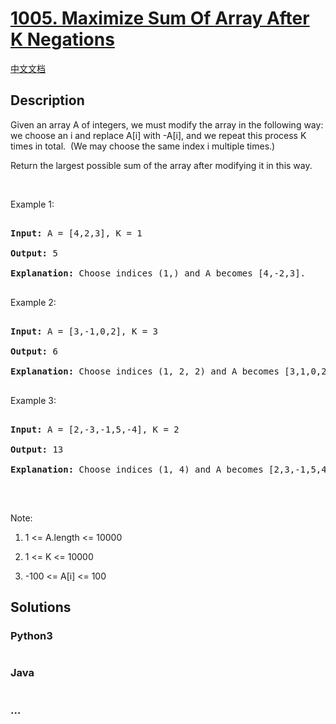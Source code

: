 * [[https://leetcode.com/problems/maximize-sum-of-array-after-k-negations][1005.
Maximize Sum Of Array After K Negations]]
  :PROPERTIES:
  :CUSTOM_ID: maximize-sum-of-array-after-k-negations
  :END:
[[./solution/1000-1099/1005.Maximize Sum Of Array After K Negations/README.org][中文文档]]

** Description
   :PROPERTIES:
   :CUSTOM_ID: description
   :END:

#+begin_html
  <p>
#+end_html

Given an array A of integers, we must modify the array in the following
way: we choose an i and replace A[i] with -A[i], and we repeat this
process K times in total.  (We may choose the same index i multiple
times.)

#+begin_html
  </p>
#+end_html

#+begin_html
  <p>
#+end_html

Return the largest possible sum of the array after modifying it in this
way.

#+begin_html
  </p>
#+end_html

#+begin_html
  <p>
#+end_html

 

#+begin_html
  </p>
#+end_html

#+begin_html
  <p>
#+end_html

Example 1:

#+begin_html
  </p>
#+end_html

#+begin_html
  <pre>

  <strong>Input: </strong>A = <span id="example-input-1-1">[4,2,3]</span>, K = <span id="example-input-1-2">1</span>

  <strong>Output: </strong><span id="example-output-1">5

  <strong>Explanation: </strong>Choose indices (1,) and A becomes [4,-2,3].</span>

  </pre>
#+end_html

#+begin_html
  <p>
#+end_html

Example 2:

#+begin_html
  </p>
#+end_html

#+begin_html
  <pre>

  <strong>Input: </strong>A = <span id="example-input-2-1">[3,-1,0,2]</span>, K = <span id="example-input-2-2">3</span>

  <strong>Output: </strong>6

  <span id="example-output-1"><strong>Explanation: </strong>Choose indices (1, 2, 2) and A becomes [3,1,0,2].</span>

  </pre>
#+end_html

#+begin_html
  <p>
#+end_html

Example 3:

#+begin_html
  </p>
#+end_html

#+begin_html
  <pre>

  <strong>Input: </strong>A = <span id="example-input-3-1">[2,-3,-1,5,-4]</span>, K = <span id="example-input-3-2">2</span>

  <strong>Output: </strong><span id="example-output-3">13

  </span><span id="example-output-1"><strong>Explanation: </strong>Choose indices (1, 4) and A becomes [2,3,-1,5,4].</span>

  </pre>
#+end_html

#+begin_html
  <p>
#+end_html

 

#+begin_html
  </p>
#+end_html

#+begin_html
  <p>
#+end_html

Note:

#+begin_html
  </p>
#+end_html

#+begin_html
  <ol>
#+end_html

#+begin_html
  <li>
#+end_html

1 <= A.length <= 10000

#+begin_html
  </li>
#+end_html

#+begin_html
  <li>
#+end_html

1 <= K <= 10000

#+begin_html
  </li>
#+end_html

#+begin_html
  <li>
#+end_html

-100 <= A[i] <= 100

#+begin_html
  </li>
#+end_html

#+begin_html
  </ol>
#+end_html

** Solutions
   :PROPERTIES:
   :CUSTOM_ID: solutions
   :END:

#+begin_html
  <!-- tabs:start -->
#+end_html

*** *Python3*
    :PROPERTIES:
    :CUSTOM_ID: python3
    :END:
#+begin_src python
#+end_src

*** *Java*
    :PROPERTIES:
    :CUSTOM_ID: java
    :END:
#+begin_src java
#+end_src

*** *...*
    :PROPERTIES:
    :CUSTOM_ID: section
    :END:
#+begin_example
#+end_example

#+begin_html
  <!-- tabs:end -->
#+end_html

#+begin_html
  <!-- tabs:end -->
#+end_html
